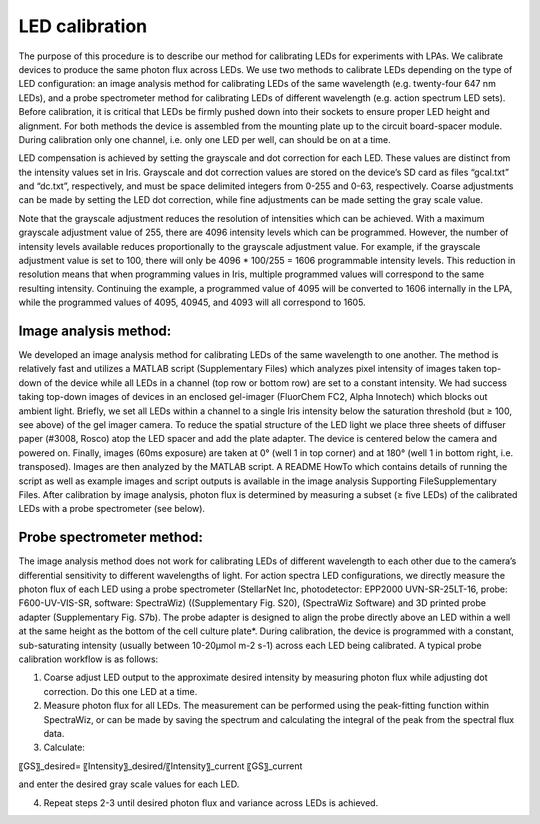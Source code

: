 LED calibration
===============

The purpose of this procedure is to describe our method for calibrating LEDs for experiments with LPAs. We calibrate devices to produce the same photon flux across LEDs. We use two methods to calibrate LEDs depending on the type of LED configuration: an image analysis method for calibrating LEDs of the same wavelength (e.g. twenty-four 647 nm LEDs), and a probe spectrometer method for calibrating LEDs of different wavelength (e.g. action spectrum LED sets). Before calibration, it is critical that LEDs be firmly pushed down into their sockets to ensure proper LED height and alignment. For both methods the device is assembled from the mounting plate up to the circuit board-spacer module. During calibration only one channel, i.e. only one LED per well, can should be on at a time.

LED compensation is achieved by setting the grayscale and dot correction for each LED. These values are distinct from the intensity values set in Iris. Grayscale and dot correction values are stored on the device’s SD card as files “gcal.txt” and “dc.txt”, respectively, and must be space delimited integers from 0-255 and 0-63, respectively. Coarse adjustments can be made by setting the LED dot correction, while fine adjustments can be made setting the gray scale value.

Note that the grayscale adjustment reduces the resolution of intensities which can be achieved. With a maximum grayscale adjustment value of 255, there are 4096 intensity levels which can be programmed. However, the number of intensity levels available reduces proportionally to the grayscale adjustment value. For example, if the grayscale adjustment value is set to 100, there will only be 4096 * 100/255 = 1606 programmable intensity levels. This reduction in resolution means that when programming values in Iris, multiple programmed values will correspond to the same resulting intensity. Continuing the example, a programmed value of 4095 will be converted to 1606 internally in the LPA, while the programmed values of 4095, 40945, and 4093 will all correspond to 1605.

Image analysis method:
----------------------------
We developed an image analysis method for calibrating LEDs of the same wavelength to one another. The method is relatively fast and utilizes a MATLAB script (Supplementary Files) which analyzes pixel intensity of images taken top-down of the device while all LEDs in a channel (top row or bottom row) are set to a constant intensity. We had success taking top-down images of devices in an enclosed gel-imager (FluorChem FC2, Alpha Innotech) which blocks out ambient light. Briefly, we set all LEDs within a channel to a single Iris intensity below the saturation threshold (but ≥ 100, see above) of the gel imager camera. To reduce the spatial structure of the LED light we place three sheets of diffuser paper (#3008, Rosco) atop the LED spacer and add the plate adapter. The device is centered below the camera and powered on. Finally, images (60ms exposure) are taken at 0° (well 1 in top corner) and at 180° (well 1 in bottom right, i.e. transposed). Images are then analyzed by the MATLAB script. A README HowTo which contains details of running the script as well as example images and script outputs is available in the image analysis Supporting FileSupplementary Files. After calibration by image analysis, photon flux is determined by measuring a subset (≥ five LEDs) of the calibrated LEDs with a probe spectrometer (see below).

Probe spectrometer method:
------------------------------
The image analysis method does not work for calibrating LEDs of different wavelength to each other due to the camera’s differential sensitivity to different wavelengths of light. For action spectra LED configurations, we directly measure the photon flux of each LED using a probe spectrometer (StellarNet Inc, photodetector: EPP2000 UVN-SR-25LT-16, probe: F600-UV-VIS-SR, software: SpectraWiz) ((Supplementary Fig. S20), (SpectraWiz Software)  and 3D printed probe adapter (Supplementary Fig. S7b). The probe adapter is designed to align the probe directly above an LED within a well at the same height as the bottom of the cell culture plate*. During calibration, the device is programmed with a constant, sub-saturating intensity (usually between 10-20μmol m-2 s-1) across each LED being calibrated. A typical probe calibration workflow is as follows:

1. Coarse adjust LED output to the approximate desired intensity by measuring photon flux while adjusting dot correction. Do this one LED at a time.
2. Measure photon flux for all LEDs. The measurement can be performed using the peak-fitting function within SpectraWiz, or can be made by saving the spectrum and calculating the integral of the peak from the spectral flux data.
3.	Calculate:

〖GS〗_desired=  〖Intensity〗_desired/〖Intensity〗_current  〖GS〗_current

and enter the desired gray scale values for each LED.

4. Repeat steps 2-3 until desired photon flux and variance across LEDs is achieved.
